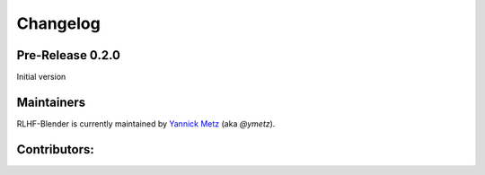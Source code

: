 .. _changelog:

Changelog
==========

Pre-Release 0.2.0
--------------------------

Initial version


Maintainers
-----------

RLHF-Blender is currently maintained by `Yannick Metz`_ (aka `@ymetz`).

.. _Yannick Metz: ymetz.github.io

Contributors:
-------------
